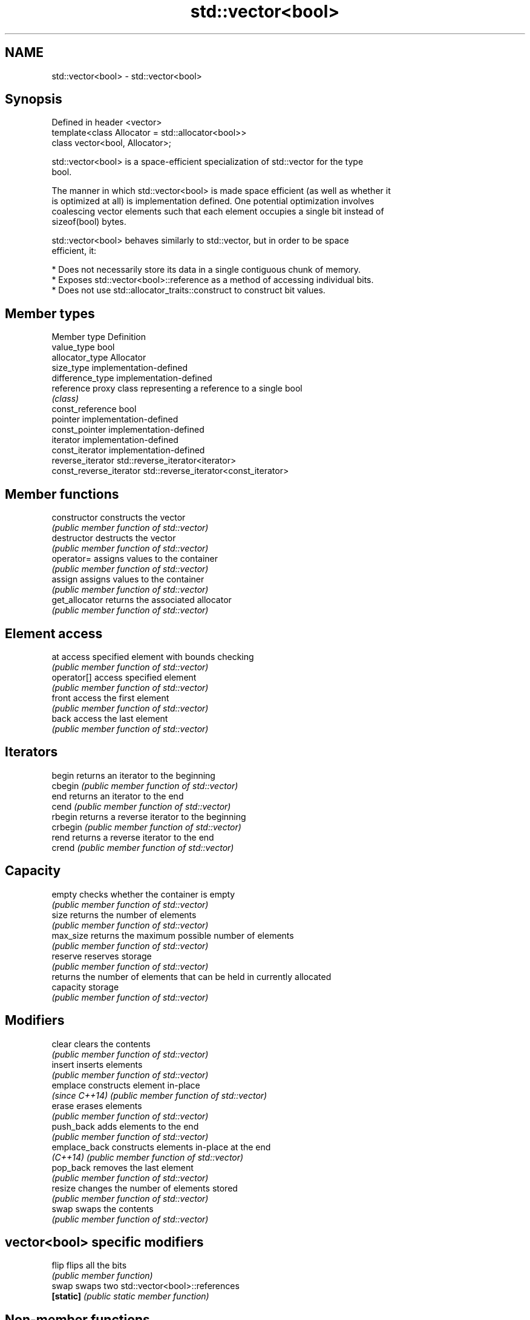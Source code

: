 .TH std::vector<bool> 3 "Nov 25 2015" "2.0 | http://cppreference.com" "C++ Standard Libary"
.SH NAME
std::vector<bool> \- std::vector<bool>

.SH Synopsis
   Defined in header <vector>
   template<class Allocator = std::allocator<bool>>
   class vector<bool, Allocator>;

   std::vector<bool> is a space-efficient specialization of std::vector for the type
   bool.

   The manner in which std::vector<bool> is made space efficient (as well as whether it
   is optimized at all) is implementation defined. One potential optimization involves
   coalescing vector elements such that each element occupies a single bit instead of
   sizeof(bool) bytes.

   std::vector<bool> behaves similarly to std::vector, but in order to be space
   efficient, it:

     * Does not necessarily store its data in a single contiguous chunk of memory.
     * Exposes std::vector<bool>::reference as a method of accessing individual bits.
     * Does not use std::allocator_traits::construct to construct bit values.

.SH Member types

   Member type            Definition
   value_type             bool 
   allocator_type         Allocator 
   size_type              implementation-defined 
   difference_type        implementation-defined
   reference              proxy class representing a reference to a single bool
                          \fI(class)\fP
   const_reference        bool 
   pointer                implementation-defined
   const_pointer          implementation-defined
   iterator               implementation-defined 
   const_iterator         implementation-defined 
   reverse_iterator       std::reverse_iterator<iterator> 
   const_reverse_iterator std::reverse_iterator<const_iterator> 

.SH Member functions

   constructor   constructs the vector
                 \fI(public member function of std::vector)\fP 
   destructor    destructs the vector
                 \fI(public member function of std::vector)\fP 
   operator=     assigns values to the container
                 \fI(public member function of std::vector)\fP 
   assign        assigns values to the container
                 \fI(public member function of std::vector)\fP 
   get_allocator returns the associated allocator
                 \fI(public member function of std::vector)\fP 
.SH Element access
   at            access specified element with bounds checking
                 \fI(public member function of std::vector)\fP 
   operator[]    access specified element
                 \fI(public member function of std::vector)\fP 
   front         access the first element
                 \fI(public member function of std::vector)\fP 
   back          access the last element
                 \fI(public member function of std::vector)\fP 
.SH Iterators
   begin         returns an iterator to the beginning
   cbegin        \fI(public member function of std::vector)\fP 
   end           returns an iterator to the end
   cend          \fI(public member function of std::vector)\fP 
   rbegin        returns a reverse iterator to the beginning
   crbegin       \fI(public member function of std::vector)\fP 
   rend          returns a reverse iterator to the end
   crend         \fI(public member function of std::vector)\fP 
.SH Capacity
   empty         checks whether the container is empty
                 \fI(public member function of std::vector)\fP 
   size          returns the number of elements
                 \fI(public member function of std::vector)\fP 
   max_size      returns the maximum possible number of elements
                 \fI(public member function of std::vector)\fP 
   reserve       reserves storage
                 \fI(public member function of std::vector)\fP 
                 returns the number of elements that can be held in currently allocated
   capacity      storage
                 \fI(public member function of std::vector)\fP 
.SH Modifiers
   clear         clears the contents
                 \fI(public member function of std::vector)\fP 
   insert        inserts elements
                 \fI(public member function of std::vector)\fP 
   emplace       constructs element in-place
   \fI(since C++14)\fP \fI(public member function of std::vector)\fP 
   erase         erases elements
                 \fI(public member function of std::vector)\fP 
   push_back     adds elements to the end
                 \fI(public member function of std::vector)\fP 
   emplace_back  constructs elements in-place at the end
   \fI(C++14)\fP       \fI(public member function of std::vector)\fP 
   pop_back      removes the last element
                 \fI(public member function of std::vector)\fP 
   resize        changes the number of elements stored
                 \fI(public member function of std::vector)\fP 
   swap          swaps the contents
                 \fI(public member function of std::vector)\fP 
.SH vector<bool> specific modifiers
   flip          flips all the bits
                 \fI(public member function)\fP 
   swap          swaps two std::vector<bool>::references
   \fB[static]\fP      \fI(public static member function)\fP 

.SH Non-member functions

   operator==
   operator!=
   operator<              lexicographically compares the values in the vector
   operator<=             \fI(function template)\fP 
   operator>
   operator>=
   std::swap(std::vector) specializes the std::swap algorithm
                          \fI(function template)\fP 

.SH Helper classes

   std::hash<std::vector<bool>> hash support for std::vector<bool>
   \fI(C++11)\fP                      \fI(class template specialization)\fP 

.SH Notes

   If the size of the bitset is known at compile time, std::bitset may be used, which
   offers a richer set of member functions. In addition, boost::dynamic_bitset exists
   as an alternative to std::vector<bool>.

   Since its representation may by optimized, std::vector<bool> does not necessarily
   meet all Container or SequenceContainer requirements. For example, because
   std::vector<bool>::iterator is implementation-defined, it may not satisfy the
   ForwardIterator requirement. Use of algorithms such as std::search that require
   ForwardIterators may result in either compile-time or run-time errors.
